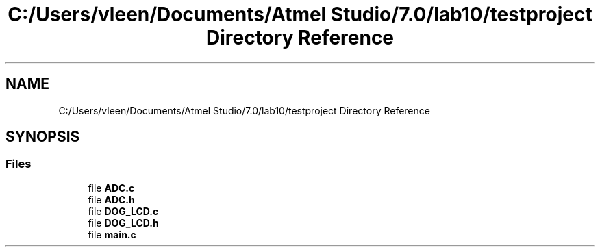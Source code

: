 .TH "C:/Users/vleen/Documents/Atmel Studio/7.0/lab10/testproject Directory Reference" 3 "Wed Apr 14 2021" "Version 1.0" "Temperature Measurement Multi Module" \" -*- nroff -*-
.ad l
.nh
.SH NAME
C:/Users/vleen/Documents/Atmel Studio/7.0/lab10/testproject Directory Reference
.SH SYNOPSIS
.br
.PP
.SS "Files"

.in +1c
.ti -1c
.RI "file \fBADC\&.c\fP"
.br
.ti -1c
.RI "file \fBADC\&.h\fP"
.br
.ti -1c
.RI "file \fBDOG_LCD\&.c\fP"
.br
.ti -1c
.RI "file \fBDOG_LCD\&.h\fP"
.br
.ti -1c
.RI "file \fBmain\&.c\fP"
.br
.in -1c
